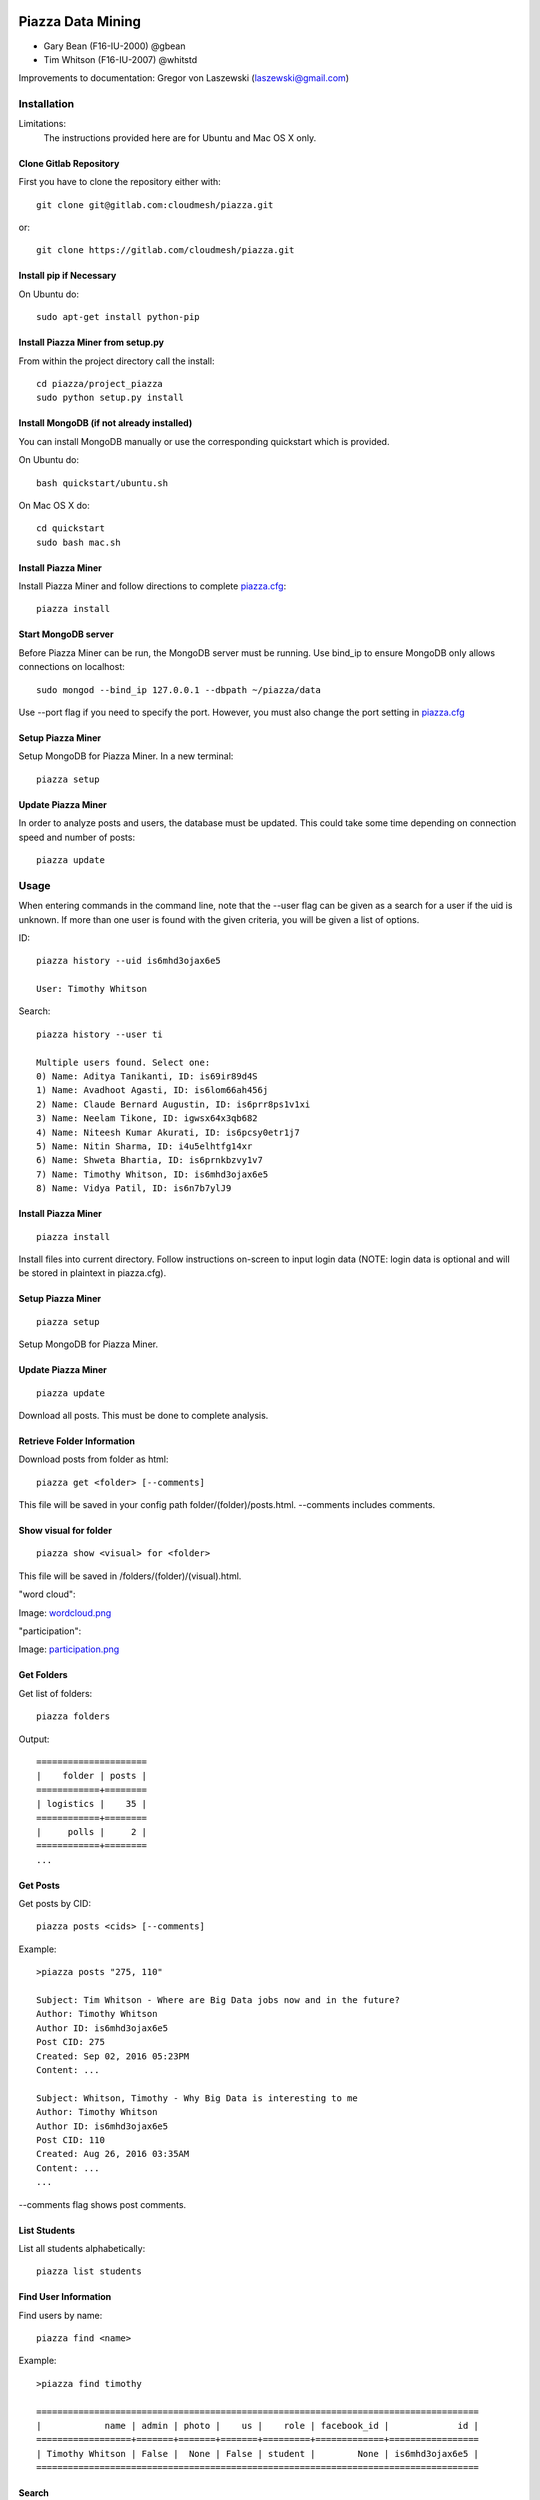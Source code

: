 Piazza Data Mining
==================

* Gary Bean (F16-IU-2000) @gbean
* Tim Whitson (F16-IU-2007) @whitstd

Improvements to documentation: Gregor von Laszewski (laszewski@gmail.com)
  
Installation
------------

Limitations:
   The instructions provided here are for Ubuntu and Mac OS X only.

Clone Gitlab Repository
^^^^^^^^^^^^^^^^^^^^^^^

First you have to clone the repository either with::
   
    git clone git@gitlab.com:cloudmesh/piazza.git

or::

    git clone https://gitlab.com/cloudmesh/piazza.git

Install pip if Necessary
^^^^^^^^^^^^^^^^^^^^^^^^^^^^^^^^^^

On Ubuntu do::

    sudo apt-get install python-pip
    
Install Piazza Miner from setup.py
^^^^^^^^^^^^^^^^^^^^^^^^^^^^^^^^^^

From within the project directory call the install::

    cd piazza/project_piazza
    sudo python setup.py install
    
Install MongoDB (if not already installed)
^^^^^^^^^^^^^^^^^^^^^^^^^^^^^^^^^^^^^^^^^^

You can install MongoDB manually or use the corresponding quickstart
which is provided. 

On Ubuntu do::
   
    bash quickstart/ubuntu.sh
    
On Mac OS X do::
    
    cd quickstart
    sudo bash mac.sh
    
Install Piazza Miner
^^^^^^^^^^^^^^^^^^^^
Install Piazza Miner and follow directions to complete `piazza.cfg <piazza_miner/includes/piazza.cfg>`_::

    piazza install

Start MongoDB server
^^^^^^^^^^^^^^^^^^^^
Before Piazza Miner can be run, the MongoDB server must be running. Use bind_ip to ensure MongoDB only allows connections on localhost::
   
    sudo mongod --bind_ip 127.0.0.1 --dbpath ~/piazza/data
    
Use --port flag if you need to specify the port. However, you must also change the port setting in `piazza.cfg <piazza_miner/includes/piazza.cfg>`_ 

Setup Piazza Miner
^^^^^^^^^^^^^^^^^^^^
Setup MongoDB for Piazza Miner. In a new terminal::

    piazza setup

Update Piazza Miner
^^^^^^^^^^^^^^^^^^^

In order to analyze posts and users, the database must be
updated. This could take some time depending on connection speed and
number of posts::

    piazza update

Usage
-----

When entering commands in the command line, note that the --user flag can be given as a search for a user if the uid is unknown. If more than one user is found with the given criteria, you will be given a list of options.

ID::

    piazza history --uid is6mhd3ojax6e5

    User: Timothy Whitson

Search::

    piazza history --user ti

    Multiple users found. Select one:
    0) Name: Aditya Tanikanti, ID: is69ir89d4S
    1) Name: Avadhoot Agasti, ID: is6lom66ah456j
    2) Name: Claude Bernard Augustin, ID: is6prr8ps1v1xi
    3) Name: Neelam Tikone, ID: igwsx64x3qb682
    4) Name: Niteesh Kumar Akurati, ID: is6pcsy0etr1j7
    5) Name: Nitin Sharma, ID: i4u5elhtfg14xr
    6) Name: Shweta Bhartia, ID: is6prnkbzvy1v7
    7) Name: Timothy Whitson, ID: is6mhd3ojax6e5
    8) Name: Vidya Patil, ID: is6n7b7ylJ9

Install Piazza Miner
^^^^^^^^^^^^^^^^^^

::
   
    piazza install


Install files into current directory. Follow instructions on-screen to input login data (NOTE: login data is
optional and will be stored in plaintext in piazza.cfg).

Setup Piazza Miner
^^^^^^^^^^^^^^^^^^

::
   
    piazza setup

Setup MongoDB for Piazza Miner.

Update Piazza Miner
^^^^^^^^^^^^^^^^^^^

::
   
    piazza update
    
Download all posts. This must be done to complete analysis.

Retrieve Folder Information
^^^^^^^^^^^^^^^^^^^^^^^^^^^

Download posts from folder as html::
   
    piazza get <folder> [--comments]

This file will be saved in your config path folder/(folder)/posts.html. --comments includes comments.

Show visual for folder
^^^^^^^^^^^^^^^^^^^^^^

::
   
    piazza show <visual> for <folder>

This file will be saved in /folders/(folder)/(visual).html.

"word cloud":

.. image:: images/word-cloud-screenshot.png

Image: `wordcloud.png <images/word-cloud-screenshot.png>`_

"participation":

.. image:: images/participation.png

Image: `participation.png <images/participation.png>`_

Get Folders
^^^^^^^^^^^^^^^^

Get list of folders::

    piazza folders
    
Output::

    =====================
    |    folder | posts |
    ============+========
    | logistics |    35 |
    ============+========
    |     polls |     2 |
    ============+========
    ...
   

Get Posts
^^^^^^^^^^^^^^^^

Get posts by CID::
    
    piazza posts <cids> [--comments]
    
Example::
    
    >piazza posts "275, 110"
    
    Subject: Tim Whitson - Where are Big Data jobs now and in the future?
    Author: Timothy Whitson
    Author ID: is6mhd3ojax6e5
    Post CID: 275
    Created: Sep 02, 2016 05:23PM
    Content: ...
    
    Subject: Whitson, Timothy - Why Big Data is interesting to me
    Author: Timothy Whitson
    Author ID: is6mhd3ojax6e5
    Post CID: 110
    Created: Aug 26, 2016 03:35AM
    Content: ...
    ...
    
--comments flag shows post comments.

List Students
^^^^^^^^^^^^^^^^^

List all students alphabetically::

   piazza list students
   
Find User Information
^^^^^^^^^^^^^^^^^^^^^^^^^^

Find users by name::
    
    piazza find <name>
    
Example::    

    >piazza find timothy
    
    ====================================================================================
    |            name | admin | photo |    us |    role | facebook_id |             id |
    ==================+=======+=======+=======+=========+=============+=================
    | Timothy Whitson | False |  None | False | student |        None | is6mhd3ojax6e5 |
    ====================================================================================

   
Search
^^^^^^^^

Search posts, comments, or post subjects. Everything searches in posts, subjects, and comments. Posts, subjects, and comments will be listed in the command line with the query highlighted. Optional --user and --uid flags will filter results only by given author::

    piazza search (post|subject|comment|everything) <query> [(--user=<user>|--uid=<uid>)]
    
Example::

    >piazza search subjects "big data"
    
    Subject: Jing Chen: Big Data Technologies
    Author: Jing Chen
    Author ID: ijbn2h6lVdQ
    Post CID: 1719
    Created: Dec 08, 2016 08:49PM
    Content: There are various new technologies in big data application and analysis including k-mean, hadoop and MapReduce...   
    ...


Class participation for folder
^^^^^^^^^^^^^^^^^^^^^^^^^^^^^^^^

Shows students who have posted in a folder::
   
   piazza class participation for <folder> [--posted=<posted>]
   
--posted option accepts values "yes" or "no", which will filter results for everyone who did or did not post. 

::

    >piazza participation d1

    ========================================================================
    |                             name |            uid | posts | comments |
    ===================================+================+=======+===========
    |                Emmanuel Ngalamou | is7t457w1wg3a5 |     3 |        6 |
    ===================================+================+=======+===========
    |                     Sushmita Ray | is6bgmnu3hl753 |     2 |        9 |
    ===================================+================+=======+===========
    |                         Vibhatha | is6ib4tuhum5y4 |     2 |        6 |
    ===================================+================+=======+===========
    ...


Student completion
^^^^^^^^^^^^^^^^^^^^

Numbers of folders from "mandatory" field in `piazza.cfg <piazza_miner/includes/piazza.cfg>`_ that student has posted in::

    piazza completion (--user=<user>|--uid=<uid>)
    
Example:

In piazza.cfg::

    [folders]
    # mandatory folders for completion, separated by commas
    mandatory = d1, d3, d5, d7, d9, d11, d12, d13, d14
    
Output::

    >piazza completion --user tim
    
    User: Timothy Whitson
    Completion: 100.0%
    "d1" completed on 2016-08-26T03:35:43Z
    "d3" completed on 2016-09-02T17:23:07Z
    "d5" completed on 2016-09-22T17:24:07Z
    "d7" completed on 2016-10-17T03:22:28Z
    "d9" completed on 2016-12-03T17:47:00Z
    "d11" completed on 2016-12-03T18:01:26Z
    "d12" completed on 2016-12-03T18:21:18Z
    "d13" completed on 2016-12-03T18:41:51Z
    "d14" completed on 2016-12-03T18:57:49Z

Student history
^^^^^^^^^^^^^^^^^^

Show user post history::

   piazza history (--user=<user>|--uid=<uid>) [--detailed --comments]

--detailed includes post content. --comments includes comments in history.

Example::

    >piazza history --user tim
    
    User: Timothy Whitson
    User has 15 posts:
    Posted "Tim Whitson - Sensors" in d14 on Dec 03, 2016 06:57PM
    ...
    
--detailed::
    
    >piazza history --user tim --detailed
    
    Subject: Tim Whitson - Sensors
    Author: Timothy Whitson
    Author ID: is6mhd3ojax6e5
    Post CID: 1668
    Created: Dec 12, 2016 04:48PM
    Content: Sensors provide the ability to gather data remotely...
    ...


User interaction
^^^^^^^^^^^^^^^^^^^^^

::

    piazza interaction (--user=<user>|--uid=<uid>)
    
Lists interaction with other users, descending.

::

    >piazza interaction --user gregor
    
    User: Gregor von Laszewski
    =============================================================
    |                             name |            uid | count |
    ===================================+================+========
    |                  Jerome Mitchell | irqfz0l9tur1hv |    64 |
    ===================================+================+========
    |                   Diana Maltsman |    isb62dc7Dd7 |    40 |
    ===================================+================+========
    |                          Lan Lan | is6proyk8es1vy |    34 |
    ===================================+================+========
    ...


Class Activity
^^^^^^^^^^^^^^^^^^^^^^^

::

    piazza activity [--sort=<sort>]
    
Lists users, sorted by who has the most posts + comments. --sort flag allows sorting based on column.

Display activity sorted by likes::

    >piazza activity --sort=likes

    ============================================================================================
    |                             name |            uid | posts | comments | likes | favorites |
    ===================================+================+=======+==========+=======+============
    |                     Mark McCombe |    is6pkgg1YYG |    14 |       79 |     7 |         3 |
    ===================================+================+=======+==========+=======+============
    |             Gregor von Laszewski | is28edmcmde4ht |   187 |      687 |     6 |        84 |
    ===================================+================+=======+==========+=======+============
    |                      (anonymous) |           None |    28 |        0 |     4 |         3 |
    ===================================+================+=======+==========+=======+============
    ...

Flask Server
^^^^^^^^^^^^^^

::

    piazza flask
    
Runs on http://127.0.0.1:5000/ by default. Flask routes are based on DOCOPT. Navigating to the index will display available routes.

Configuration
===============

The configuration is done with the help of the 
`piazza.cfg <piazza_miner/includes/piazza.cfg>`_ file. 


To set the login information modify the login section::
   
    [login]
    
    # your Piazza email
    email =
    
    # your Piazza password
    password = 

To set class ID for class to be analyzed and frequency for update
reminders, set the network section::
   
    [network]
    
    # network/class ID
    id =
    
    # auto update frequency
    # options: hour, day, week, always, never
    update = day
    
MongoDB server information for port/user configuration::

    [mongo]

    # mongodb username
    username = 

    # mongodb password
    password = 

    # mongodb port (default 27017)
    port =

To set mandatory folders, which will be compared with folders that
students have completed, set the folders section::
   
    [folders]
    
    # mandatory folders for completion, separated by commas
    mandatory =
